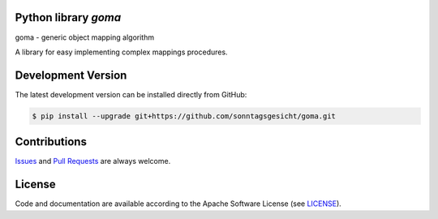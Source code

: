 
Python library *goma*
---------------------

.. image:: https://img.shields.io/codeship/af416f50-ba89-0137-8179-0660bd8c08b8/master.svg
   :target: https://codeship.com//projects/364825
   :alt: CodeShip

.. image:: https://travis-ci.org/sonntagsgesicht/goma.svg?branch=master
   :target: https://travis-ci.org/sonntagsgesicht/goma
   :alt: Travis ci

.. image:: https://img.shields.io/readthedocs/goma
   :target: http://goma.readthedocs.io
   :alt: Read the Docs

.. image:: https://img.shields.io/codefactor/grade/github/sonntagsgesicht/goma/master
   :target: https://www.codefactor.io/repository/github/sonntagsgesicht/goma
   :alt: CodeFactor Grade

.. image:: https://img.shields.io/codeclimate/maintainability/sonntagsgesicht/goma
   :target: https://codeclimate.com/github/sonntagsgesicht/goma/maintainability
   :alt: Code Climate maintainability

.. image:: https://img.shields.io/codecov/c/github/sonntagsgesicht/goma
   :target: https://codecov.io/gh/sonntagsgesicht/goma
   :alt: Codecov

.. image:: https://img.shields.io/lgtm/grade/python/g/sonntagsgesicht/goma.svg
   :target: https://lgtm.com/projects/g/sonntagsgesicht/goma/context:python/
   :alt: lgtm grade

.. image:: https://img.shields.io/lgtm/alerts/g/sonntagsgesicht/goma.svg
   :target: https://lgtm.com/projects/g/sonntagsgesicht/goma/alerts/
   :alt: total lgtm alerts

.. image:: https://img.shields.io/github/license/sonntagsgesicht/goma
   :target: https://github.com/sonntagsgesicht/goma/raw/master/LICENSE
   :alt: GitHub

.. image:: https://img.shields.io/github/release/sonntagsgesicht/goma?label=github
   :target: https://github.com/sonntagsgesicht/goma/releases
   :alt: GitHub release

.. image:: https://img.shields.io/pypi/v/goma
   :target: https://pypi.org/project/goma/
   :alt: PyPI Version

.. image:: https://img.shields.io/pypi/pyversions/goma
   :target: https://pypi.org/project/goma/
   :alt: PyPI - Python Version

.. image:: https://img.shields.io/pypi/dm/goma
   :target: https://pypi.org/project/goma/
   :alt: PyPI Downloads

goma - generic object mapping algorithm

A library for easy implementing complex mappings procedures.


Development Version
-------------------

The latest development version can be installed directly from GitHub:

.. code-block:: bash

    $ pip install --upgrade git+https://github.com/sonntagsgesicht/goma.git


Contributions
-------------

.. _issues: https://github.com/sonntagsgesicht/goma/issues
.. __: https://github.com/sonntagsgesicht/goma/pulls

Issues_ and `Pull Requests`__ are always welcome.


License
-------

.. __: https://github.com/sonntagsgesicht/goma/raw/master/LICENSE

Code and documentation are available according to the Apache Software License (see LICENSE__).


